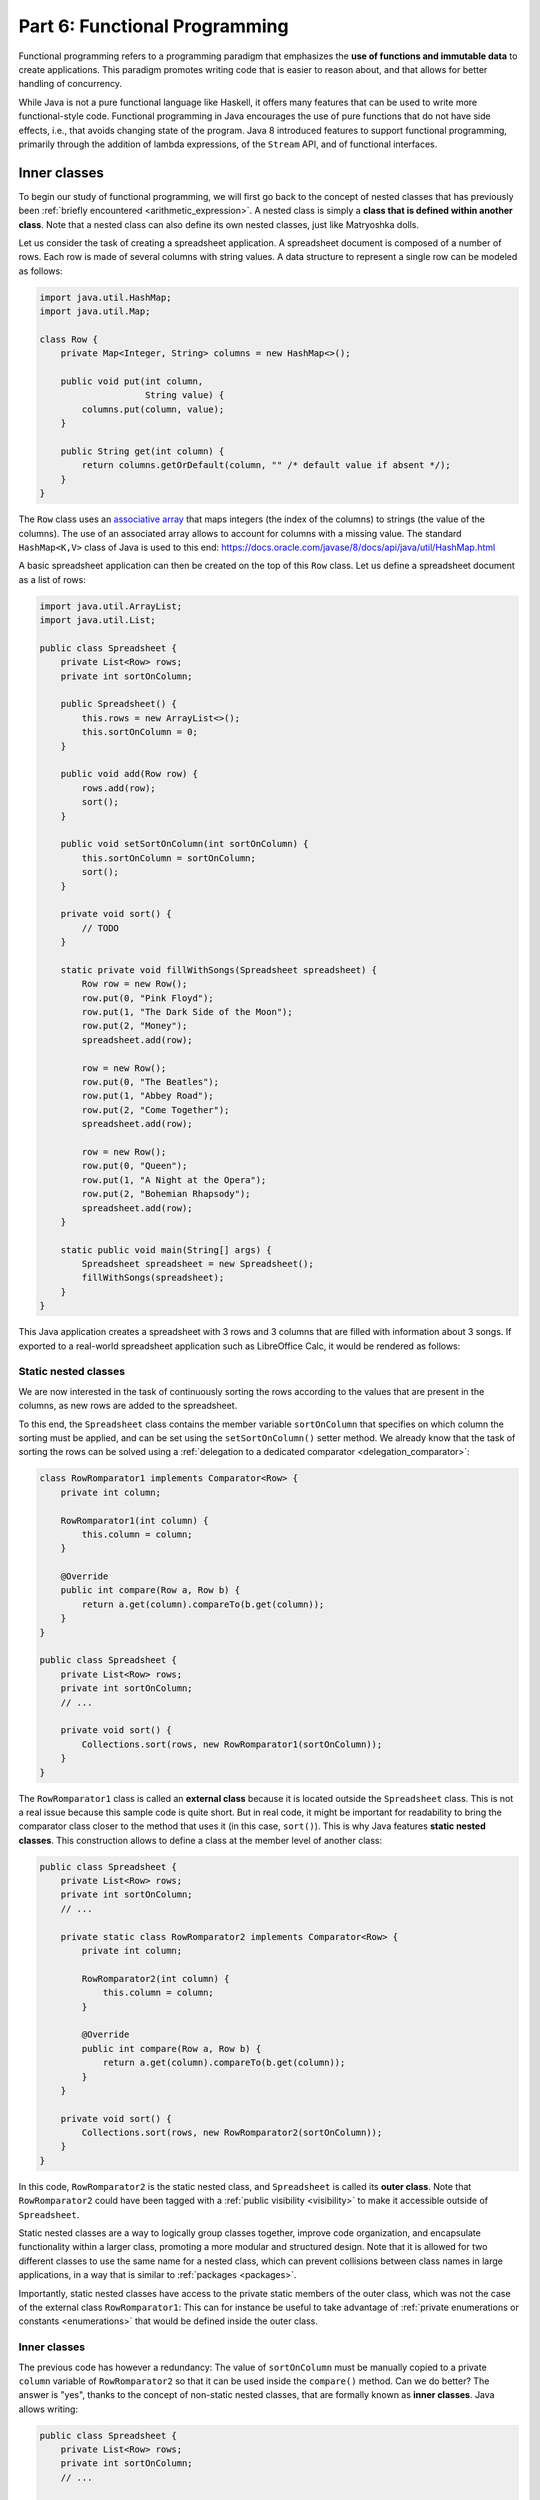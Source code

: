 .. _part6:


*****************************************************************
Part 6: Functional Programming
*****************************************************************

Functional programming refers to a programming paradigm that emphasizes the **use of functions and immutable data** to create applications. This paradigm promotes writing code that is easier to reason about, and that allows for better handling of concurrency.

While Java is not a pure functional language like Haskell, it offers many features that can be used to write more functional-style code. Functional programming in Java encourages the use of pure functions that do not have side effects, i.e., that avoids changing state of the program. Java 8 introduced features to support functional programming, primarily through the addition of lambda expressions, of the ``Stream`` API, and of functional interfaces.


Inner classes
=============

.. NOTE:

   "Terminology: Nested classes are divided into two categories:
   non-static and static. Non-static nested classes are called inner
   classes. Nested classes that are declared static are called static
   nested classes."

   From the official Oracle tutorial on Java:
   https://docs.oracle.com/javase/tutorial/java/javaOO/nested.html


To begin our study of functional programming, we will first go back to the concept of nested classes that has previously been :ref:`briefly encountered <arithmetic_expression>`. A nested class is simply a **class that is defined within another class**. Note that a nested class can also define its own nested classes, just like Matryoshka dolls.

Let us consider the task of creating a spreadsheet application. A spreadsheet document is composed of a number of rows. Each row is made of several columns with string values. A data structure to represent a single row can be modeled as follows:

..  code-block:: java

    import java.util.HashMap;
    import java.util.Map;
    
    class Row {
        private Map<Integer, String> columns = new HashMap<>();
    
        public void put(int column,
                        String value) {
            columns.put(column, value);
        }
    
        public String get(int column) {
            return columns.getOrDefault(column, "" /* default value if absent */);
        }
    }
    
The ``Row`` class uses an `associative array <https://en.wikipedia.org/wiki/Associative_array>`_ that maps integers (the index of the columns) to strings (the value of the columns). The use of an associated array allows to account for columns with a missing value. The standard ``HashMap<K,V>`` class of Java is used to this end: `<https://docs.oracle.com/javase/8/docs/api/java/util/HashMap.html>`_

A basic spreadsheet application can then be created on the top of this ``Row`` class. Let us define a spreadsheet document as a list of rows:
    
..  code-block:: java

    import java.util.ArrayList;
    import java.util.List;

    public class Spreadsheet {
        private List<Row> rows;
        private int sortOnColumn;
    
        public Spreadsheet() {
            this.rows = new ArrayList<>();
            this.sortOnColumn = 0;
        }
    
        public void add(Row row) {
            rows.add(row);
            sort();
        }
    
        public void setSortOnColumn(int sortOnColumn) {
            this.sortOnColumn = sortOnColumn;
            sort();
        }

        private void sort() {
            // TODO
        }
    
        static private void fillWithSongs(Spreadsheet spreadsheet) {
            Row row = new Row();
            row.put(0, "Pink Floyd");
            row.put(1, "The Dark Side of the Moon");
            row.put(2, "Money");
            spreadsheet.add(row);
    
            row = new Row();
            row.put(0, "The Beatles");
            row.put(1, "Abbey Road");
            row.put(2, "Come Together");
            spreadsheet.add(row);
    
            row = new Row();
            row.put(0, "Queen");
            row.put(1, "A Night at the Opera");
            row.put(2, "Bohemian Rhapsody");
            spreadsheet.add(row);
        }
        
        static public void main(String[] args) {
            Spreadsheet spreadsheet = new Spreadsheet();
            fillWithSongs(spreadsheet);
        }
    }

This Java application creates a spreadsheet with 3 rows and 3 columns that are filled with information about 3 songs. If exported to a real-world spreadsheet application such as LibreOffice Calc, it would be rendered as follows:

.. image:: _static/images/part6/spreadsheet.png
  :width: 480
  :align: center
  :alt: Spreadsheet


Static nested classes
---------------------

We are now interested in the task of continuously sorting the rows according to the values that are present in the columns, as new rows are added to the spreadsheet.

To this end, the ``Spreadsheet`` class contains the member variable ``sortOnColumn`` that specifies on which column the sorting must be applied, and can be set using the ``setSortOnColumn()`` setter method. We already know that the task of sorting the rows can be solved using a :ref:`delegation to a dedicated comparator <delegation_comparator>`:
    
..  code-block:: java

    class RowRomparator1 implements Comparator<Row> {
        private int column;

        RowRomparator1(int column) {
            this.column = column;
        }

        @Override
        public int compare(Row a, Row b) {
            return a.get(column).compareTo(b.get(column));
        }
    }

    public class Spreadsheet {
        private List<Row> rows;
        private int sortOnColumn;
        // ...

        private void sort() {
            Collections.sort(rows, new RowRomparator1(sortOnColumn));
        }
    }
    
The ``RowRomparator1`` class is called an **external class** because it is located outside the ``Spreadsheet`` class. This is not a real issue because this sample code is quite short. But in real code, it might be important for readability to bring the comparator class closer to the method that uses it (in this case, ``sort()``). This is why Java features **static nested classes**. This construction allows to define a class at the member level of another class:

..  code-block:: java

    public class Spreadsheet {
        private List<Row> rows;
        private int sortOnColumn;
        // ...

        private static class RowRomparator2 implements Comparator<Row> {
            private int column;

            RowRomparator2(int column) {
                this.column = column;
            }

            @Override
            public int compare(Row a, Row b) {
                return a.get(column).compareTo(b.get(column));
            }
        }

        private void sort() {
            Collections.sort(rows, new RowRomparator2(sortOnColumn));
        }
    }

In this code, ``RowRomparator2`` is the static nested class, and ``Spreadsheet`` is called its **outer class**. Note that ``RowRomparator2`` could have been tagged with a :ref:`public visibility <visibility>` to make it accessible outside of ``Spreadsheet``.

Static nested classes are a way to logically group classes together, improve code organization, and encapsulate functionality within a larger class, promoting a more modular and structured design. Note that it is allowed for two different classes to use the same name for a nested class, which can prevent collisions between class names in large applications, in a way that is similar to :ref:`packages <packages>`.

Importantly, static nested classes have access to the private static members of the outer class, which was not the case of the external class ``RowRomparator1``: This can for instance be useful to take advantage of :ref:`private enumerations or constants <enumerations>` that would be defined inside the outer class.


Inner classes
-------------

The previous code has however a redundancy: The value of ``sortOnColumn`` must be manually copied to a private ``column`` variable of ``RowRomparator2`` so that it can be used inside the ``compare()`` method. Can we do better? The answer is "yes", thanks to the concept of non-static nested classes, that are formally known as **inner classes**. Java allows writing:

..  code-block:: java

    public class Spreadsheet {
        private List<Row> rows;
        private int sortOnColumn;
        // ...

        private class RowRomparator3 implements Comparator<Row> {
            @Override
            public int compare(Row a, Row b) {
                return a.get(column).compareTo(b.get(sortOnColumn));
            }
        }

        private void sort() {
            Collections.sort(rows, new RowRomparator3());
        }
    }
                 
This is much more compact! In this code, ``RowRomparator3`` was defined as an inner class of the outer class ``Spreadsheet``, which grants its ``compare()`` method a direct access to the ``sortOnColumn`` member variable.

Inner classes look very similar to static nested classes, but they do not have the ``static`` keyword. As can be seen, the methods of inner classes can not only access the static member variables of the outer class, but they can also transparently access all members (variables and methods, including private members) of the object that created them. Inner classes were previously encountered in this course when the :ref:`implementation of custom iterators <custom_iterators>` was discussed.


Syntactic sugar
---------------

The fact that ``compare()`` has access to ``sortOnColumn`` might seem magic. This is actually an example of **syntactic sugar**. Syntactic sugar refers to language features or constructs that do not introduce new functionality but provide a more convenient or expressive way of writing code. These features make the code more readable or concise without fundamentally changing how it operates. In essence, syntactic sugar is a shorthand or a more user-friendly syntax for expressing something that could be written in a longer or more explicit manner.

Syntactic sugar constructions were already encountered in this course. :ref:`Autoboxing <boxing>` is such a syntactic sugar. Indeed, the code:

..  code-block:: java
                 
    Integer num = 42;  // Autoboxing (from primitive type to wrapper)
    int value = num;   // Auto unboxing (from wrapper to primitive type)

is semantically equivalent to the more explicit code:

..  code-block:: java
                 
    Integer num = Integer.valueOf(42);
    int value = num.intValue();

Thanks to its knowledge about the standard ``Integer`` class, the compiler can automatically "fill the dots" by adding the constructor and selecting the proper conversion method. The :ref:`enhanced for-each loop for iterators <iterators>` is another example of syntactic sugar, because writing:

..  code-block:: java

    List<Integer> a = new ArrayList<>();
    a.add(-1);
    a.add(10);
    a.add(42);

    for (Integer item: a) {
        System.out.println(item);
    }

is semantically equivalent to:

..  code-block:: java

    Iterator<Integer> it = a.iterator();
    
    while (it.hasNext()) {
        Integer item = it.next();
        System.out.println(item);
    }

Once the compiler comes across some ``for()`` loop on a collection that implements the standard ``Iterable<T>`` interface, it can automatically instantiate the iterator and traverse the collection using this iterator.

In the context of inner classes, the syntactic sugar consists in including a reference to the outer object that created the instance of the inner object. In our example, the compiler automatically transforms the ``RowRomparator3`` class into the following static nested class:

..  code-block:: java

    public class Spreadsheet {
        private List<Row> rows;
        private int sortOnColumn;
        // ...

        private static class RowRomparator4 implements Comparator<Row> {
            private Spreadsheet outer;  // Reference to the outer object
    
            RowRomparator4(Spreadsheet outer) {
                this.outer = outer;
            }
        
            @Override
            public int compare(Row a, Row b) {
                return a.get(outer.sortOnColumn).compareTo(b.get(outer.sortOnColumn));
            }
        }
    
        private void sort() {
            Collections.sort(rows, new RowRomparator4(this));
        }
    }


Local inner classes
-------------------
    
So far, we have seen three different constructions to define classes:

* External classes are the default way of defining classes, i.e. separately from any other class.

* Static nested classes are members of an outer class. They have access to the static members of the outer class.

* Inner classes are non-static members of an outer class. They are connected to the object that created them through syntactic sugar.

Inner classes are great, but code readability would still be improved if the ``RowComparator3`` class could somehow be brought *inside* the ``sort()`` method, because it is presumably the only location where this comparator would made sense in the application. This would make the one-to-one relation between the method and its comparator immediately apparent. This is the objective of **local inner classes**:

..  code-block:: java

    private void sort() {
        class RowComparator5 implements Comparator<Row> {
            @Override
            public int compare(Row a, Row b) {
                return a.get(sortOnColumn).compareTo(b.get(sortOnColumn));
            }
        }

        Collections.sort(rows, new RowComparator5());
    }

In this new version of the ``sort()`` method, the comparator was defined within the scope of the method. The ``RowComparator5`` class is entirely local to ``sort()``, and cannot be used in another method or class.


.. _anonymous_inner_classes:

Anonymous inner classes
-----------------------

Because local inner classes are typically used at one single point of the method, it is generally not useful to give a name to local inner classes. Consequently, Java features the **anonymous inner class** construction:

..  code-block:: java

    private void sort() {
        Comparator<Row> comparator = new Comparator<Row>() {
            @Override
            public int compare(Row a, Row b) {
                return a.get(sortOnColumn).compareTo(b.get(sortOnColumn));
            }
        };

        Collections.sort(rows, comparator);
    }

As can be seen in this example, an anonymous inner class is a class that is defined without a name inside a method and that instantiated at the same place where it is defined. This construction is often used for implementing interfaces or extending classes on-the-fly. To make this more apparent, note that we could have avoided the introduction of temporary variable ``comparator`` by directly writing:

..  code-block:: java

    private void sort() {
        Collections.sort(rows, new Comparator<Row>() {
            @Override
            public int compare(Row a, Row b) {
                return a.get(sortOnColumn).compareTo(b.get(sortOnColumn));
            }
        });
    }

Anonymous inner classes also correspond to a syntactic sugar construction, because an anonymous inner class can easily be converted into a local inner class.


Access to method variables
--------------------------

Importantly, both local inner classes and anonymous inner classes have **access to the variables of their enclosing method**.

To illustrate this point, let us consider the task of filling a matrix with a constant value using multiple threads. We could create one thread that fills the upper part of the matrix, and another thread that fills the lower part of the matrix. Using a :ref:`thread pool <thread_pools>` and the ``SynchronizedMatrix`` class that was defined to :ref:`demonstrate multithreading <matrix_multiplication>`, the corresponding implementation could be:

..  code-block:: java
                 
    public static void fill1(ExecutorService threadPool,
                             SynchronizedMatrix m,
                             float value) throws ExecutionException, InterruptedException {
        
        class Filler implements Runnable {
            private int startRow;
            private int endRow;

            Filler(int startRow,
                   int endRow) {
                this.startRow = startRow;
                this.endRow = endRow;
            }

            @Override
            public void run() {
                for (int row = startRow; row < endRow; row++) {
                    for (int column = 0; column < m.getColumns(); column++) {
                        // The inner class has access to the "m" and "value" variables!
                        m.setValue(row, column, value);
                    }
                }
            }
        }

        Future upperPart = threadPool.submit(new Filler(0, m.getRows() / 2));
        Future lowerPart = threadPool.submit(new Filler(m.getRows() / 2, m.getRows()));

        upperPart.get();
        lowerPart.get();
    }
    
As can be seen in this example, it is not necessary for the inner class ``Filler`` to explicitly store a copy of ``m`` and ``value``. Indeed, because those two variables are part of the scope of method ``fill1()``, the ``run()`` method has direct access to ``m`` and ``value``. Actually, this is again syntactic sugar: The compiler automatically gives inner classes a copy of all the local variables of the surrounding method.

The method ``fill1()`` creates exactly two threads, one for each part of the matrix. One could want to take advantage of a higher number of CPU cores by reducing this granularity. According to this idea, here is an alternative implementation that introduces parallelism at the level of the individual rows of the matrix:

..  code-block:: java
                 
    public static void fill2(ExecutorService threadPool,
                             SynchronizedMatrix m,
                             float value) throws ExecutionException, InterruptedException {
        Stack<Future> pendingRows = new Stack<>();
        
        for (int row = 0; row < m.getRows(); row++) {
            final int myRow = row;
            
            pendingRows.add(threadPool.submit(new Runnable() {
                @Override
                public void run() {
                    for (int column = 0; column < m.getColumns(); column++) {
                        m.setValue(myRow, column, value);
                    }                    
                }
            }));
        }

        while (!pendingRows.isEmpty()) {
            pendingRows.pop().get();
        }
    }

Contrarily to ``fill1()`` that used a *local* inner class, the ``fill2()`` method uses an *anonymous* inner class an instance of which is created for each row. This is because the first implementation had to separately track exactly two futures using two variables, whereas the second implementation tracks multiple futures using a stack.

There is however a caveat associated with ``fill2()``: One could expect to have access to the ``row`` variable inside the ``run()`` method, because ``row`` is part of the scope of the enclosing method. However, the inner class might continue to exist and be used even after the loop has finished executing and the variable ``row`` has disappeared. To prevent potential issues arising from changes to variables after the start of the execution of a method, an inner class is actually only allowed to access the **final variables** in the scope of method (or variables that could have been tagged as ``final``). Remember that a final variable means that it is :ref:`not allowed to change its value later <final_keyword>`.

In the ``fill2()`` example, ``m`` and ``value`` could have been tagged as ``final``, because their value does not change in the method. Adding a line like ``value = 10;`` inside the method would break the compilation. One could argue that the *content* of ``m`` changes because of the calls to ``m.setValue()``, however the *reference* to the object ``m`` that was originally provided as argument to the method never changes. Finally, the variable ``row`` cannot be declared as ``final``, because its value changes during the loop. Storing a copy of ``row`` inside the variable ``myRow`` is a workaround to solve this issue.

.. admonition:: Remark
   :class: remark

   The example of filling a matrix using multithreading is a bit academic, because for such an operation, the bottleneck will be the RAM, not the CPU. As a consequence, adding more CPU threads will probably never improve performance, and might even be detrimental because of the overhead associated with thread management. Furthermore, our class ``SynchronizedMatrix`` implements mutual exclusion for the access to the individual cells (i.e. the ``setValue()`` is tagged with the ``synchronized`` keyword), which will dramatically reduce the performance.

    
Functional interfaces and lambda functions
==========================================

Since the beginning of our :ref:`exploration of object-oriented programming <part4>`, a recurrent pattern keeps appearing:

* During the :ref:`delegation to comparators of objects <delegation_comparator>`:

  ..  code-block:: java

      public class TitleComparator implements Comparator<Book> {
          @Override
          public int compare(Book b1, Book b2) {
              return b1.getTitle().compareTo(b2.getTitle());
          }
      }

* Inside the :ref:`Observer Design Pattern <observer>`:

  ..  code-block:: java

      class ButtonActionListener implements ActionListener {
          @Override
          public void actionPerformed(ActionEvent e) {
              JOptionPane.showMessageDialog(null,"Thank you!");
          }
      }

* For :ref:`specifying operations to be done by threads <runnable>`:

  ..  code-block:: java

      class Computation implements Runnable {
          @Override
          public void run() {
              expensiveComputation();
          }
      }

This recurrent pattern corresponds to simple classes that implement **one single abstract method** and that have **no member**.

The presence of a single method stems from the fact that these classes implement **one functional interface**. In Java, a functional interface is defined as an :ref:`interface <interfaces>` that contains only one abstract method. It is also known as a Single Abstract Method (SAM) interface. Functional interfaces are a key component of functional programming support introduced in Java 8. The interfaces ``Comparator<T>``, ``ActionListener``, ``Runnable``, and ``Callable<T>`` are all examples of functional interfaces.

.. admonition:: Advanced remarks
   :class: remark

   A functional interface can have multiple ``default`` methods or ``static`` methods without violating the rule of having a single abstract method. This course has not covered ``default`` methods, but it is sufficient to know that a ``default`` method provides a default implementation within an interface that the classes implementing the interface can choose to inherit or overwrite. For instance, the interface ``Comparator<T>`` comes with multiple ``default`` and ``static`` methods, as can be seen in the Java documentation: `<https://docs.oracle.com/javase/8/docs/api/java/util/Comparator.html>`_

   In Java 8 and later, the ``@FunctionalInterface`` annotation helps explicitly mark an interface as a functional interface. If an interface annotated with ``@FunctionalInterface`` contains more than one abstract method, the compiler generates an error to indicate that it does not meet the criteria of a functional interface. Nonetheless, pay attention to the fact that not all the functional interfaces of Java are annotated with ``@FunctionalInterface``. This is notably the case of ``ActionListener``.

A **lambda expression** is an expression that creates an instance of an :ref:`anonymous inner class <anonymous_inner_classes>` that has no member and that implements a functional interface. Thanks to lambda expressions, the ``sort()`` method for our spreadsheet application can be shortened as a single line of code:

..  code-block:: java

    private void sort() {
        Collections.sort(rows, (a, b) -> a.get(sortOnColumn).compareTo(b.get(sortOnColumn)));
    }

As can be seen in this example, a lambda expression only specifies the name of the arguments and the body of the unique abstract method of the functional interface it implements. A lambda expression can only appear in a context that expects a value whose type is a functional interface. Once the Java compiler has determined which functional interface is expected for this context, it transparently instantiates a suitable anonymous inner class that implements the expected functional interface with the expected single method.

Concretely, in this example, the compiler notices the construction :code:`Collections.sort(rows, lambda)`. Because ``rows`` has type ``List<Row>``, the compiler looks for a static method in the ``Collections`` class that is named ``sort()`` and that takes as arguments a value of type ``List<Row>`` and a functional interface. As can be seen in the `Java documentation <https://docs.oracle.com/javase/8/docs/api/java/util/Collections.html>`_, the only matching method is :code:`Collections.sort(List<T> list, Comparator<? super T> c)`, with ``T`` corresponding to class ``Row``. The compiler deduces that the functional interface of interest is ``Comparator<Row>``, and it accordingly creates an anonymous inner class as follows:

..  code-block:: java

    private void sort() {
        // The "Comparator<Row>" is the functional interface that matches the lambda expression
        Collections.sort(rows, new Comparator<Row>() {
            @Override
            // The name of the single abstract method and the types of the arguments
            // are derived from the functional interface. The name of the arguments
            // are taken from the lambda expression.
            public int compare(Row a, Row b) {
                // This is the body of the lambda expression
                return a.get(sortOnColumn).compareTo(b.get(sortOnColumn)));
            }
        }
    }

So, again, lambda expressions are syntactic sugar! Very importantly, functional interfaces provide a clear contract for the signature of the method that the matching lambda expression must implement, which is needed for the syntactic sugar to work.

The general form of a lambda expression is:

..  code-block::

    (A a, B b, C c /* ...possibly more arguments */ ) -> {
      /* Body */
      return /* result */;
    }

This general form can be lightened in different situations:

* If the compiler can deduce the types of the arguments, which is most commonly the case, you do not have to provide the types (e.g., ``(A a, B b)`` can be reduced as ``(a, b)``).

* If the lambda expression takes one single argument, the parentheses can be removed (e.g., ``a -> ...`` is a synonym for ``(a) -> ...``).

* If the body of the lambda expression only contains the ``return`` instruction, the curly brackets and the ``return`` can be removed.

* If the lambda expression returns ``void`` and if its body contains a single line, the curly brackets can be removed as well, for instance:

  .. code-block:: java
                  
     i -> System.out.println(i)
  

     



Higher order functions 
=======================

Streams 
========

Immutable collections
=====================


Other example of syntactic sugar:


..  code-block:: java
                 
    list.forEach(item -> System.out.println(item));
    list.forEach(System.out::println);


